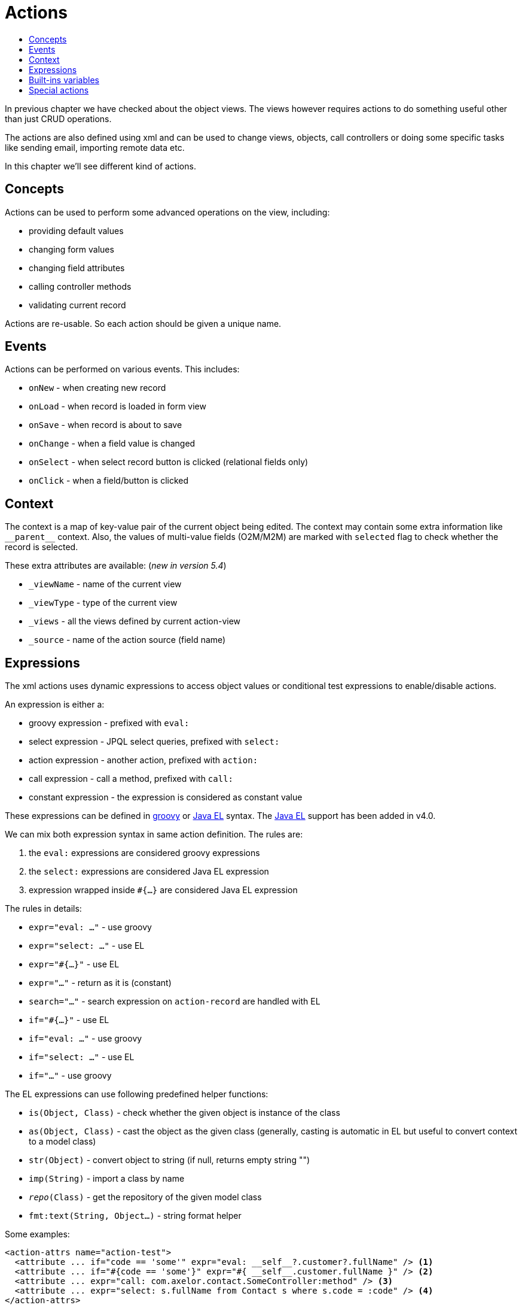 = Actions
:toc:
:toc-title:

:url-java-el: https://docs.oracle.com/javaee/7/tutorial/jsf-el.htm
:url-groovy: http://www.groovy-lang.org/

In previous chapter we have checked about the object views. The views however
requires actions to do something useful other than just CRUD operations.

The actions are also defined using xml and can be used to change views, objects,
call controllers or doing some specific tasks like sending email, importing
remote data etc.

In this chapter we'll see different kind of actions.

== Concepts

Actions can be used to perform some advanced operations on the view, including:

* providing default values
* changing form values
* changing field attributes
* calling controller methods
* validating current record

Actions are re-usable. So each action should be given a unique name.

== Events

Actions can be performed on various events. This includes:

* `onNew` - when creating new record
* `onLoad` - when record is loaded in form view
* `onSave` - when record is about to save
* `onChange` - when a field value is changed
* `onSelect` - when select record button is clicked (relational fields only)
* `onClick` - when a field/button is clicked

== Context

The context is a map of key-value pair of the current object being edited.
The context may contain some extra information like `\\__parent__` context.
Also, the values of multi-value fields (O2M/M2M) are marked with `selected` flag
to check whether the record is selected.

These extra attributes are available: (_new in version 5.4_)

* `_viewName` - name of the current view
* `_viewType` - type of the current view
* `_views` - all the views defined by current action-view
* `_source` - name of the action source (field name)

== Expressions

The xml actions uses dynamic expressions to access object values or conditional
test expressions to enable/disable actions.

An expression is either a:

* groovy expression - prefixed with `eval:`
* select expression - JPQL select queries, prefixed with `select:`
* action expression - another action, prefixed with `action:`
* call expression - call a method, prefixed with `call:`
* constant expression - the expression is considered as constant value

These expressions can be defined in {url-groovy}[groovy] or {url-java-el}[Java EL]
syntax. The {url-java-el}[Java EL] support has been added in v4.0.

We can mix both expression syntax in same action definition. The rules are:

1. the `eval:` expressions are considered groovy expressions
2. the `select:` expressions are considered Java EL expression
3. expression wrapped inside `#{...}` are considered Java EL expression

The rules in details:

* `expr="eval: ..."` - use groovy
* `expr="select: ..."` - use EL
* `expr="#{...}"` - use EL
* `expr="..."` - return as it is (constant)
* `search="..."` - search expression on `action-record` are handled with EL
* `if="#{...}"` - use EL
* `if="eval: ..."` - use groovy
* `if="select: ..."` - use EL
* `if="..."` - use groovy

The EL expressions can use following predefined helper functions:

* `is(Object, Class)` - check whether the given object is instance of the class
* `as(Object, Class)` - cast the object as the given class (generally, casting is automatic in EL but useful to convert context to a model class)
* `str(Object)` - convert object to string (if null, returns empty string "")
* `imp(String)` - import a class by name
* `__repo__(Class)` - get the repository of the given model class
* `fmt:text(String, Object...)` - string format helper

Some examples:

[source,xml]
----
<action-attrs name="action-test">
  <attribute ... if="code == 'some'" expr="eval: __self__?.customer?.fullName" /> <1>
  <attribute ... if="#{code == 'some'}" expr="#{ __self__.customer.fullName }" /> <2>
  <attribute ... expr="call: com.axelor.contact.SomeController:method" /> <3>
  <attribute ... expr="select: s.fullName from Contact s where s.code = :code" /> <4>
</action-attrs>
----
<1> standard groovy expressions
<2> Java EL expression needs to be wrapped inside `#{...}`, also no need of null value check
<3> `call:` expressions are handled with JavaEL
<4> `select:` expressions are handled with JavaEL

We are using Java EL 3.0 (from tomcat8). See the {url-java-el}[Java EL]
documentation for more details.

== Built-ins variables

Some built-in variables are available to be used with expressions. This includes:

* `\\__date__` - current date as `LocalDate`
* `\\__time__` - current datetime as `LocalDateTime`
* `\\__datetime__` - current datetime as `ZonedDateTime`
* `\\__user__` - current user
* `\\__this__` - the record being edited (representing form values)
* `\\__self__` - the corresponding record from the database
* `\\__parent__` - the parent record
* `\\__ref__` - the selected record in multi-object search view
* `\\__id__` - ID of the current record
* `\\__ids__` - list of IDs of the selected records
* `\\__config__` - xref:../application/config.adoc#global-context-configuration[global context configuration]

== Special actions

The following special actions can be used to perform some special operations:

- `save` - to save record, can be used anywhere
- `new` - start a new record, can be used at the end only
- `close` - close current view, can be used at the end only
- `validate` - validate current form, can be used anywhere

For example:

[source,xml]
----
<form ...>
  ...
  <!-- save current form before executing some-action,
       and save again at the end -->
  <field name="some" onChange="save,some-action,another-action,save" />
  ...
  <!-- close current view after action is complete -->
  <field name="some" onChange="some-action,close" />
</form>
----
